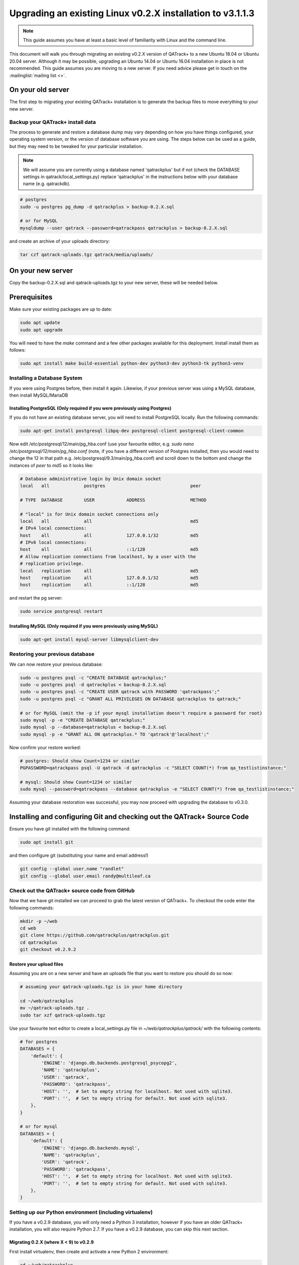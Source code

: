 .. _linux_upgrading_02X_to_31:


Upgrading an existing Linux v0.2.X installation to v3.1.1.3
===========================================================


.. note::

    This guide assumes you have at least a basic level of familiarity with
    Linux and the command line.


This document will walk you through migrating an existing v0.2.X version of
QATrack+ to a new Ubuntu 18.04 or Ubuntu 20.04 server.  Although it may be
possible, upgrading an Ubuntu 14.04 or Ubuntu 16.04 installation in place is
not recommended. This guide assumes you are moving to a new server.  If you
need advice please get in touch on the :mailinglist:`mailing list <>`.


On your old server
------------------

The first step to migrating your existing QATrack+ installation is to generate
the backup files to move everything to your new server.

Backup your QATrack+ install data
~~~~~~~~~~~~~~~~~~~~~~~~~~~~~~~~~

The process to generate and restore a database dump may vary depending on how
you have things configured, your operating system version, or the version of
database software you are using.  The steps below can be used as a guide,
but they may need to be tweaked for your particular installation.

.. note::

    We will assume you are currently using a database named 'qatrackplus' but
    if not (check the DATABASE settings in qatrack/local_settings.py) replace
    'qatrackplus' in the instructions below with your database name (e.g.
    qatrackdb).


.. code-block:: bash

    # postgres
    sudo -u postgres pg_dump -d qatrackplus > backup-0.2.X.sql 

    # or for MySQL
    mysqldump --user qatrack --password=qatrackpass qatrackplus > backup-0.2.X.sql 


and create an archive of your uploads directory:

.. code-block:: bash

    tar czf qatrack-uploads.tgz qatrack/media/uploads/


On your new server
------------------

Copy the backup-0.2.X.sql and qatrack-uploads.tgz to your new server, these
will be needed below.


Prerequisites
-------------

Make sure your existing packages are up to date:

.. code-block:: bash

    sudo apt update
    sudo apt upgrade

You will need to have the `make` command and a few other packages available for
this deployment. Install install them as follows:

.. code-block:: bash

    sudo apt install make build-essential python-dev python3-dev python3-tk python3-venv


Installing a Database System
~~~~~~~~~~~~~~~~~~~~~~~~~~~~

If you were using Postgres before, then install it again. Likewise, if your
previous server was using a MySQL database, then install MySQL/MariaDB

Installing PostgreSQL (Only required if you were previously using Postgres)
...........................................................................

If you do not have an existing database server, you will need to install
PostgreSQL locally. Run the following commands:

.. code-block:: console

    sudo apt-get install postgresql libpq-dev postgresql-client postgresql-client-common


Now edit /etc/postgresql/12/main/pg_hba.conf (use your favourite editor, e.g.
`sudo nano /etc/postgresql/12/main/pg_hba.conf` (note, if you have a different
version of Postgres installed, then you would need to change the 12 in that
path e.g. /etc/postgresql/9.3/main/pg_hba.conf) and scroll down to the bottom
and change the instances of `peer` to `md5` so it looks like:

.. code-block:: console


    # Database administrative login by Unix domain socket
    local   all             postgres                                peer

    # TYPE  DATABASE        USER            ADDRESS                 METHOD

    # "local" is for Unix domain socket connections only
    local   all             all                                     md5
    # IPv4 local connections:
    host    all             all             127.0.0.1/32            md5
    # IPv6 local connections:
    host    all             all             ::1/128                 md5
    # Allow replication connections from localhost, by a user with the
    # replication privilege.
    local   replication     all                                     md5
    host    replication     all             127.0.0.1/32            md5
    host    replication     all             ::1/128                 md5

and restart the pg server:

.. code-block:: console

    sudo service postgresql restart


Installing MySQL (Only required if you were previously using MySQL)
...........................................................................

.. code-block:: bash

    sudo apt-get install mysql-server libmysqlclient-dev


Restoring your previous database
~~~~~~~~~~~~~~~~~~~~~~~~~~~~~~~~

We can now restore your previous database:

.. code-block:: bash

    sudo -u postgres psql -c "CREATE DATABASE qatrackplus;"
    sudo -u postgres psql -d qatrackplus < backup-0.2.X.sql
    sudo -u postgres psql -c "CREATE USER qatrack with PASSWORD 'qatrackpass';"
    sudo -u postgres psql -c "GRANT ALL PRIVILEGES ON DATABASE qatrackplus to qatrack;"

    # or for MySQL (omit the -p if your mysql installation doesn't require a password for root)
    sudo mysql -p -e "CREATE DATABASE qatrackplus;"
    sudo mysql -p --database=qatrackplus < backup-0.2.X.sql
    sudo mysql -p -e "GRANT ALL ON qatrackplus.* TO 'qatrack'@'localhost';"


Now confirm your restore worked:

.. code-block:: bash

    # postgres: Should show Count=1234 or similar
    PGPASSWORD=qatrackpass psql -U qatrack -d qatrackplus -c "SELECT COUNT(*) from qa_testlistinstance;"

    # mysql: Should show Count=1234 or similar
    sudo mysql --password=qatrackpass --database qatrackplus -e "SELECT COUNT(*) from qa_testlistinstance;"


Assuming your database restoration was successful, you may now proceed with
upgrading the database to v0.3.0.


Installing and configuring Git and checking out the QATrack+ Source Code
------------------------------------------------------------------------

Ensure you have git installed with the following command:

.. code-block:: bash

   sudo apt install git

and then configure git (substituting your name and email address!)

.. code-block:: bash

   git config --global user.name "randlet"
   git config --global user.email randy@multileaf.ca

Check out the QATrack+ source code from GitHub
~~~~~~~~~~~~~~~~~~~~~~~~~~~~~~~~~~~~~~~~~~~~~~

Now that we have git installed we can proceed to grab the latest version of
QATrack+.  To checkout the code enter the following commands:

.. code-block:: bash

    mkdir -p ~/web
    cd web
    git clone https://github.com/qatrackplus/qatrackplus.git
    cd qatrackplus
    git checkout v0.2.9.2


Restore your upload files
.........................

Assuming you are on a new server and  have an uploads file that you want to
restore you should do so now:

.. code-block:: bash

    # assuming your qatrack-uploads.tgz is in your home directory

    cd ~/web/qatrackplus
    mv ~/qatrack-uploads.tgz .
    sudo tar xzf qatrack-uploads.tgz


Use your favourite text editor to create a local_settings.py file in
`~/web/qatrackplus/qatrack/` with the following contents:


.. code-block:: python

    # for postgres
    DATABASES = {
        'default': {
            'ENGINE': 'django.db.backends.postgresql_psycopg2',
            'NAME': 'qatrackplus',
            'USER': 'qatrack',
            'PASSWORD': 'qatrackpass',
            'HOST': '',  # Set to empty string for localhost. Not used with sqlite3.
            'PORT': '',  # Set to empty string for default. Not used with sqlite3.
        },
    }

    # or for mysql
    DATABASES = {
        'default': {
            'ENGINE': 'django.db.backends.mysql',
            'NAME': 'qatrackplus',
            'USER': 'qatrack',
            'PASSWORD': 'qatrackpass',
            'HOST': '',  # Set to empty string for localhost. Not used with sqlite3.
            'PORT': '',  # Set to empty string for default. Not used with sqlite3.
        },
    }


Setting up our Python environment (including virtualenv)
~~~~~~~~~~~~~~~~~~~~~~~~~~~~~~~~~~~~~~~~~~~~~~~~~~~~~~~~

If you have a v0.2.9 database, you will only need a Python 3 installation,
however if you have an older QATrack+ installation, you will also require
Python 2.7. If you have a v0.2.9 database, you can skip this next section.

Migrating 0.2.X (where X < 9) to v0.2.9
.......................................

First install virtualenv, then create and activate a new Python 2 environment:

.. code-block:: bash

    cd ~/web/qatrackplus
    sudo apt install python-virtualenv
    mkdir -p ~/venvs
    virtualenv -p python2 ~/venvs/qatrack2
    source ~/venvs/qatrack2/bin/activate
    pip install --upgrade pip

Now install the required Python packages:

.. code-block:: bash

    pip install -r requirements/base.txt
    # for postgres
    pip install psycopg2-binary
    # for mysql
    pip install mysqlclient


Now migrate your database to v0.2.9

.. code-block:: bash

    python manage.py syncdb
    python manage.py migrate

and deactivate the virtualenv

.. code-block:: bash

    deactivate

Migrating 0.2.9 to 0.3.0
------------------------

Check out QATrack+ version 0.3.0
~~~~~~~~~~~~~~~~~~~~~~~~~~~~~~~~

In order to upgrade our 0.2.9 installation to 0.3.0, first we need to checkout
the QATrack+ v0.3.0 source code:

.. code-block:: bash

    cd ~/web/qatrackplus
    git checkout v0.3.0.19


Creating our virtual environment
~~~~~~~~~~~~~~~~~~~~~~~~~~~~~~~~

Create and activate a new Python 3 virtual environment:

.. code-block:: console

    mkdir -p ~/venvs
    python3 -m venv ~/venvs/qatrack3
    source ~/venvs/qatrack3/bin/activate
    pip install --upgrade pip

We will now install all the libraries required for QATrack+ with PostgresSQL
(be patient, this can take a few minutes!):

.. code-block:: console

    # for postgres
    pip install -r requirements/postgres.txt

    # or for MySQL:
    pip install -r requirements/mysql.txt


Migrating the 0.2.9 database to 0.3.0
~~~~~~~~~~~~~~~~~~~~~~~~~~~~~~~~~~~~~

We are now ready to migrate our 0.2.9 database to v0.3.0:

.. code-block:: console

    python manage.py migrate --fake-initial


Installing Apache web server and mod_wsgi
-----------------------------------------

The next step to take is to install and configure the Apache web server.
Apache and mod_wsgi can be installed with the following commands:

.. code-block:: bash

    sudo apt-get install apache2 apache2-dev libapache2-mod-wsgi-py3 python3-dev


Now we can remove the default Apache config file and copy over the QATrack+ config
file:

.. danger::

    If you already have other sites running using the default config file you
    will want to edit it to include the directives relevant to QATrack+ rather
    than deleting it.  Seek help if you're unsure!

.. code-block:: bash

    make qatrack_daemon.conf
    sudo rm /etc/apache2/sites-enabled/000-default.conf

and finally restart Apache:

.. code-block:: bash

    sudo service apache2 restart


Next Steps
----------

Now that you have upgraded to 0.3.0, you should proceed directly to
:ref:`upgrading to v3.1.1 from v0.3.0 <linux_upgrading_030_to_31>`;
